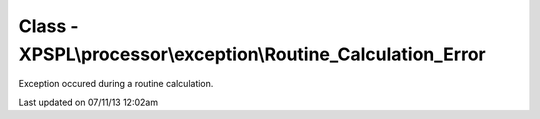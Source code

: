 .. /processor/exception/routine_calculation_error.php generated using docpx on 07/11/13 12:02am


Class - XPSPL\\processor\\exception\\Routine_Calculation_Error
**************************************************************

Exception occured during a routine calculation.


Last updated on 07/11/13 12:02am